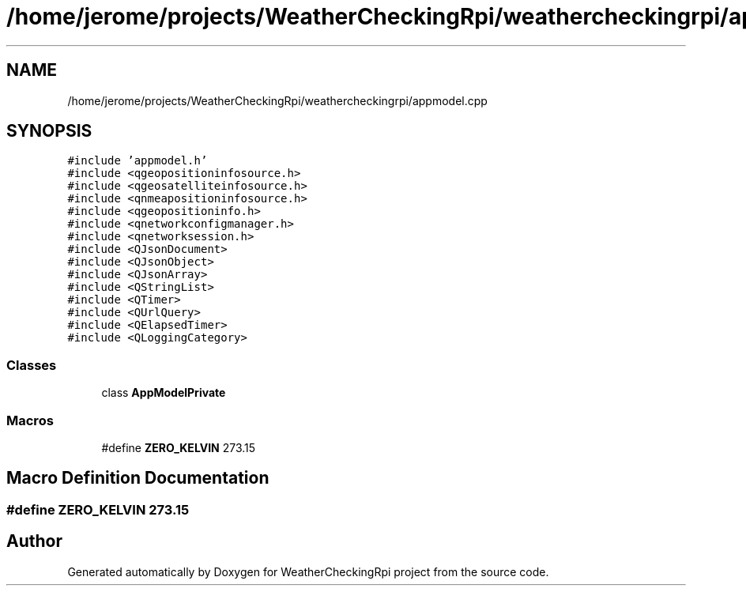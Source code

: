 .TH "/home/jerome/projects/WeatherCheckingRpi/weathercheckingrpi/appmodel.cpp" 3 "Mon Apr 15 2019" "WeatherCheckingRpi project" \" -*- nroff -*-
.ad l
.nh
.SH NAME
/home/jerome/projects/WeatherCheckingRpi/weathercheckingrpi/appmodel.cpp
.SH SYNOPSIS
.br
.PP
\fC#include 'appmodel\&.h'\fP
.br
\fC#include <qgeopositioninfosource\&.h>\fP
.br
\fC#include <qgeosatelliteinfosource\&.h>\fP
.br
\fC#include <qnmeapositioninfosource\&.h>\fP
.br
\fC#include <qgeopositioninfo\&.h>\fP
.br
\fC#include <qnetworkconfigmanager\&.h>\fP
.br
\fC#include <qnetworksession\&.h>\fP
.br
\fC#include <QJsonDocument>\fP
.br
\fC#include <QJsonObject>\fP
.br
\fC#include <QJsonArray>\fP
.br
\fC#include <QStringList>\fP
.br
\fC#include <QTimer>\fP
.br
\fC#include <QUrlQuery>\fP
.br
\fC#include <QElapsedTimer>\fP
.br
\fC#include <QLoggingCategory>\fP
.br

.SS "Classes"

.in +1c
.ti -1c
.RI "class \fBAppModelPrivate\fP"
.br
.in -1c
.SS "Macros"

.in +1c
.ti -1c
.RI "#define \fBZERO_KELVIN\fP   273\&.15"
.br
.in -1c
.SH "Macro Definition Documentation"
.PP 
.SS "#define ZERO_KELVIN   273\&.15"

.SH "Author"
.PP 
Generated automatically by Doxygen for WeatherCheckingRpi project from the source code\&.
